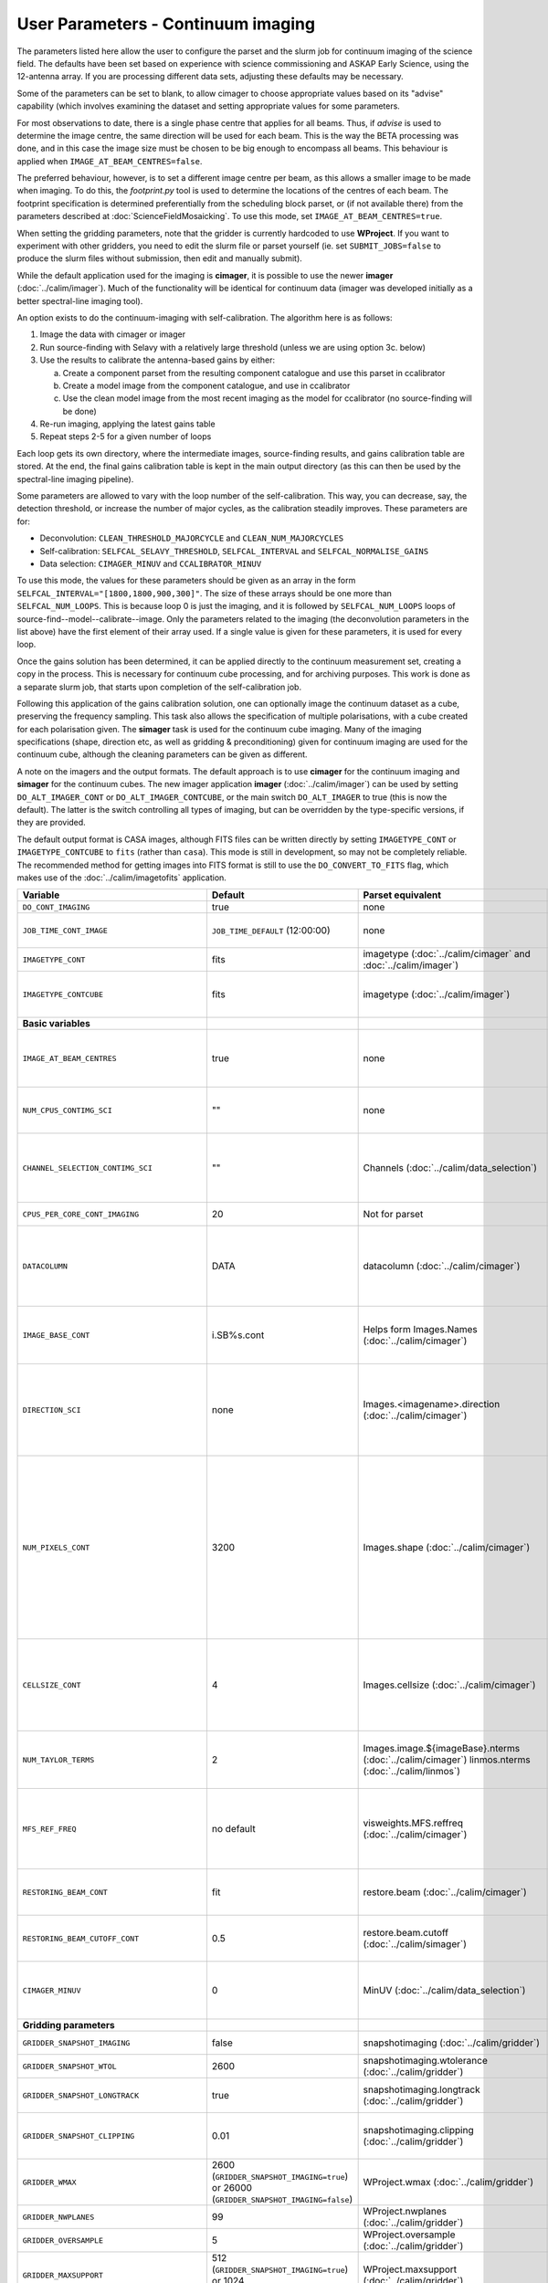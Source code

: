 User Parameters - Continuum imaging
===================================

The parameters listed here allow the user to configure the parset and
the slurm job for continuum imaging of the science field. The defaults
have been set based on experience with science commissioning and ASKAP
Early Science, using the 12-antenna array. If you are processing
different data sets, adjusting these defaults may be necessary.

Some of the parameters can be set to blank, to allow cimager to choose
appropriate values based on its "advise" capability (which involves
examining the dataset and setting appropriate values for some
parameters.

For most observations to date, there is a single phase centre that
applies for all beams. Thus, if *advise* is used to determine the
image centre, the same direction will be used for each beam. This is
the way the BETA processing was done, and in this case the image size
must be chosen to be big enough to encompass all beams. This behaviour
is applied when ``IMAGE_AT_BEAM_CENTRES=false``.

The preferred behaviour, however, is to set a different image centre
per beam, as this allows a smaller image to be made when imaging. To
do this, the *footprint.py* tool is used to determine the locations of
the centres of each beam. The footprint specification is determined
preferentially from the scheduling block parset, or (if not available
there) from the parameters described at
:doc:`ScienceFieldMosaicking`. To use this mode, set
``IMAGE_AT_BEAM_CENTRES=true``.

When setting the gridding parameters, note that the gridder is
currently hardcoded to use **WProject**.  If you want to experiment
with other gridders, you need to edit the slurm file or parset
yourself (ie. set ``SUBMIT_JOBS=false`` to produce the slurm files
without submission, then edit and manually submit).

While the default application used for the imaging is **cimager**, it
is possible to use the newer **imager** (:doc:`../calim/imager`). Much
of the functionality will be identical for continuum data (imager was
developed initially as a better spectral-line imaging tool).

An option exists to do the continuum-imaging with self-calibration.
The algorithm here is as follows:

1. Image the data with cimager or imager
2. Run source-finding with Selavy with a relatively large threshold
   (unless we are using option 3c. below)
3. Use the results to calibrate the antenna-based gains by either:

   a. Create a component parset from the resulting component catalogue and use this parset in ccalibrator
   b. Create a model image from the component catalogue, and use in ccalibrator
   c. Use the clean model image from the most recent imaging as the
      model for ccalibrator (no source-finding will be done)

4. Re-run imaging, applying the latest gains table
5. Repeat steps 2-5 for a given number of loops

Each loop gets its own directory, where the intermediate images,
source-finding results, and gains calibration table are stored. At the
end, the final gains calibration table is kept in the main output
directory (as this can then be used by the spectral-line imaging
pipeline).

Some parameters are allowed to vary with the loop number of the
self-calibration. This way, you can decrease, say, the detection
threshold, or increase the number of major cycles, as the calibration
steadily improves. These parameters are for:

* Deconvolution: ``CLEAN_THRESHOLD_MAJORCYCLE`` and ``CLEAN_NUM_MAJORCYCLES``
* Self-calibration: ``SELFCAL_SELAVY_THRESHOLD``, ``SELFCAL_INTERVAL``
  and ``SELFCAL_NORMALISE_GAINS``
* Data selection: ``CIMAGER_MINUV`` and ``CCALIBRATOR_MINUV``

To use this mode, the values for these parameters should be given as
an array in the form ``SELFCAL_INTERVAL="[1800,1800,900,300]"``. The
size of these arrays should be one more than
``SELFCAL_NUM_LOOPS``. This is because loop 0 is just the imaging, and
it is followed by ``SELFCAL_NUM_LOOPS`` loops of
source-find--model--calibrate--image. Only the parameters related to
the imaging (the deconvolution parameters in the list above) have
the first element of their array used. If a single value is given for
these parameters, it is used for every loop.

Once the gains solution has been determined, it can be applied
directly to the continuum measurement set, creating a copy in the
process. This is necessary for continuum cube processing, and for
archiving purposes.
This work is done as a separate slurm job, that starts upon
completion of the self-calibration job.

Following this application of the gains calibration solution, one can
optionally image the continuum dataset as a cube, preserving the
frequency sampling. This task also allows the specification of
multiple polarisations, with a cube created for each polarisation
given. The **simager** task is used for the continuum cube
imaging. Many of the imaging specifications (shape, direction etc, as
well as gridding & preconditioning) given for continuum imaging are
used for the continuum cube, although the cleaning parameters can be
given as different.


A note on the imagers and the output formats. The default approach is
to use **cimager** for the continuum imaging and **simager** for the
continuum cubes. The new imager application **imager**
(:doc:`../calim/imager`) can be used by setting ``DO_ALT_IMAGER_CONT``
or ``DO_ALT_IMAGER_CONTCUBE``, or the main switch ``DO_ALT_IMAGER`` to
true (this is now the default). The latter is the switch controlling
all types of imaging, but can be overridden by the type-specific
versions, if they are provided.

The default output format is CASA images, although FITS files can be
written directly by setting ``IMAGETYPE_CONT`` or
``IMAGETYPE_CONTCUBE`` to ``fits`` (rather than ``casa``). This mode
is still in development, so may not be completely reliable. The
recommended method for getting images into FITS format is still to use
the ``DO_CONVERT_TO_FITS`` flag, which makes use of the
:doc:`../calim/imagetofits` application.


+--------------------------------------------+-------------------------------------+--------------------------------------------------------+---------------------------------------------------------------+
| Variable                                   | Default                             | Parset equivalent                                      | Description                                                   |
+============================================+=====================================+========================================================+===============================================================+
| ``DO_CONT_IMAGING``                        | true                                | none                                                   | Whether to image the science MS                               |
+--------------------------------------------+-------------------------------------+--------------------------------------------------------+---------------------------------------------------------------+
| ``JOB_TIME_CONT_IMAGE``                    | ``JOB_TIME_DEFAULT`` (12:00:00)     | none                                                   | Time request for imaging the continuum (both types - with and |
|                                            |                                     |                                                        | without self-calibration)                                     |
+--------------------------------------------+-------------------------------------+--------------------------------------------------------+---------------------------------------------------------------+
| ``IMAGETYPE_CONT``                         | fits                                | imagetype (:doc:`../calim/cimager` and                 | Image format to use - can be either 'casa' or 'fits'.         |
|                                            |                                     | :doc:`../calim/imager`)                                |                                                               |
+--------------------------------------------+-------------------------------------+--------------------------------------------------------+---------------------------------------------------------------+
| ``IMAGETYPE_CONTCUBE``                     | fits                                | imagetype (:doc:`../calim/imager`)                     | Image format to use - can be either 'casa' or 'fits',         |
|                                            |                                     |                                                        | although 'fits' can only be given in conjunction with         |
|                                            |                                     |                                                        | ``DO_ALT_IMAGER_CONTCUBE=true``.                              |
+--------------------------------------------+-------------------------------------+--------------------------------------------------------+---------------------------------------------------------------+
| **Basic variables**                        |                                     |                                                        |                                                               |
+--------------------------------------------+-------------------------------------+--------------------------------------------------------+---------------------------------------------------------------+
| ``IMAGE_AT_BEAM_CENTRES``                  | true                                | none                                                   | Whether to have each beam's image centred at the centre of    |
|                                            |                                     |                                                        | the beam (IMAGE_AT_BEAM_CENTRES=true), or whether to use a    |
|                                            |                                     |                                                        | single image centre for all beams.                            |
+--------------------------------------------+-------------------------------------+--------------------------------------------------------+---------------------------------------------------------------+
| ``NUM_CPUS_CONTIMG_SCI``                   | ""                                  | none                                                   | The number of cores in total to use for the continuum         |
|                                            |                                     |                                                        | imaging. If left blank ("" - the default), then this is       |
|                                            |                                     |                                                        | calculated based on the number of channels and Taylor terms.  |
+--------------------------------------------+-------------------------------------+--------------------------------------------------------+---------------------------------------------------------------+
| ``CHANNEL_SELECTION_CONTIMG_SCI``          | ""                                  | Channels (:doc:`../calim/data_selection`)              | If ``NUM_CPUS_CONTIMG_SCI`` is given, the Channels selection  |
|                                            |                                     |                                                        | is provided here. This can be left blank for no selection to  |
|                                            |                                     |                                                        | be applied, or a string (in quotes) conforming to the data    |
|                                            |                                     |                                                        | selection syntax can be provided.                             |
+--------------------------------------------+-------------------------------------+--------------------------------------------------------+---------------------------------------------------------------+
| ``CPUS_PER_CORE_CONT_IMAGING``             | 20                                  | Not for parset                                         | Number of cores to use on each node in the continuum imaging. |
+--------------------------------------------+-------------------------------------+--------------------------------------------------------+---------------------------------------------------------------+
| ``DATACOLUMN``                             | DATA                                | datacolumn (:doc:`../calim/cimager`)                   | The column in the measurement set from which to read the      |
|                                            |                                     |                                                        | visibility data. The default, 'DATA', is appropriate for      |
|                                            |                                     |                                                        | datasets processed within askapsoft, but if you are trying to |
|                                            |                                     |                                                        | image data processed, for instance, in CASA, then changing    |
|                                            |                                     |                                                        | this to CORRECTED_DATA may be what you want.                  |
+--------------------------------------------+-------------------------------------+--------------------------------------------------------+---------------------------------------------------------------+
| ``IMAGE_BASE_CONT``                        | i.SB%s.cont                         | Helps form Images.Names                                | The base name for images: if ``IMAGE_BASE_CONT=i.blah`` then  |
|                                            |                                     | (:doc:`../calim/cimager`)                              | we'll get image.i.blah, image.i.blah.restored, psf.i.blah etc.|
|                                            |                                     |                                                        | The %s wildcard will be resolved into the scheduling block ID.|
+--------------------------------------------+-------------------------------------+--------------------------------------------------------+---------------------------------------------------------------+
| ``DIRECTION_SCI``                          | none                                | Images.<imagename>.direction                           | The direction parameter for the images, i.e. the central      |
|                                            |                                     | (:doc:`../calim/cimager`)                              | position. Can be left out, in which case Cimager will get it  |
|                                            |                                     |                                                        | from either the beam location (for                            |
|                                            |                                     |                                                        | IMAGE_AT_BEAM_CENTRES=true) or from the measurement set using |
|                                            |                                     |                                                        | the "advise" functionality (for IMAGE_AT_BEAM_CENTRES=false). |
+--------------------------------------------+-------------------------------------+--------------------------------------------------------+---------------------------------------------------------------+
| ``NUM_PIXELS_CONT``                        | 3200                                | Images.shape                                           | The number of pixels on the side of the images to be created. |
|                                            |                                     | (:doc:`../calim/cimager`)                              | If negative, zero, or absent (i.e. ``NUM_PIXELS_CONT=""``),   |
|                                            |                                     |                                                        | this will be set automatically by the Cimager “advise”        |
|                                            |                                     |                                                        | function, based on examination of the MS. Note that this      |
|                                            |                                     |                                                        | default will be suitable for a single beam, but probably not  |
|                                            |                                     |                                                        | for an image to be large enough for the full set of beams     |
|                                            |                                     |                                                        | (when using IMAGE_AT_BEAM_CENTRES=false). The default value,  |
|                                            |                                     |                                                        | combined with the default for the cell size, should be        |
|                                            |                                     |                                                        | sufficient to cover a full field. If you have                 |
|                                            |                                     |                                                        | IMAGE_AT_BEAM_CENTRES=true then this needs only to be big     |
|                                            |                                     |                                                        | enough to fit a single beam.                                  |
+--------------------------------------------+-------------------------------------+--------------------------------------------------------+---------------------------------------------------------------+
| ``CELLSIZE_CONT``                          | 4                                   | Images.cellsize                                        | Size of the pixels in arcsec. If negative, zero or absent,    |
|                                            |                                     | (:doc:`../calim/cimager`)                              | this will be set automatically by the Cimager “advise”        |
|                                            |                                     |                                                        | function, based on examination of the MS. The default is      |
|                                            |                                     |                                                        | chosen together with the default number of pixels to cover a  |
|                                            |                                     |                                                        | typical ASKAP beam with the sidelobes being imaged.           |
+--------------------------------------------+-------------------------------------+--------------------------------------------------------+---------------------------------------------------------------+
| ``NUM_TAYLOR_TERMS``                       | 2                                   | Images.image.${imageBase}.nterms                       | Number of Taylor terms to create in MFS imaging. If more than |
|                                            |                                     | (:doc:`../calim/cimager`)                              | 1, MFS weighting will be used (equivalent to setting          |
|                                            |                                     | linmos.nterms (:doc:`../calim/linmos`)                 | **Cimager.visweights=MFS** in the cimager parset).            |
+--------------------------------------------+-------------------------------------+--------------------------------------------------------+---------------------------------------------------------------+
| ``MFS_REF_FREQ``                           | no default                          | visweights.MFS.reffreq                                 | Frequency at which continuum image is made [Hz]. This is the  |
|                                            |                                     | (:doc:`../calim/cimager`)                              | reference frequency for the multi-frequency synthesis, which  |
|                                            |                                     |                                                        | should usually be the middle of the band. If negative, zero,  |
|                                            |                                     |                                                        | or absent (the default), this will be set automatically to    |
|                                            |                                     |                                                        | the average of the frequencies being processed.               |
+--------------------------------------------+-------------------------------------+--------------------------------------------------------+---------------------------------------------------------------+
| ``RESTORING_BEAM_CONT``                    | fit                                 | restore.beam                                           | Restoring beam to use: 'fit' will fit the PSF to determine    |
|                                            |                                     | (:doc:`../calim/cimager`)                              | the appropriate beam, else give a size (such as 30arcsec, or  |
|                                            |                                     |                                                        | “[30arcsec, 30arcsec, 0deg]”).                                |
+--------------------------------------------+-------------------------------------+--------------------------------------------------------+---------------------------------------------------------------+
| ``RESTORING_BEAM_CUTOFF_CONT``             | 0.5                                 | restore.beam.cutoff                                    | Cutoff value used in determining the support for the fitting  |
|                                            |                                     | (:doc:`../calim/simager`)                              | (ie. the rectangular area given to the fitting routine).      |
|                                            |                                     |                                                        | Value is a fraction of the peak.                              |
+--------------------------------------------+-------------------------------------+--------------------------------------------------------+---------------------------------------------------------------+
| ``CIMAGER_MINUV``                          | 0                                   | MinUV (:doc:`../calim/data_selection`)                 | The minimum UV distance considered in the imaging - used to   |
|                                            |                                     |                                                        | exclude the short baselines. Can be given as an array with    |
|                                            |                                     |                                                        | different values for each self-cal loop (e.g. "[200,200,0]"). |
+--------------------------------------------+-------------------------------------+--------------------------------------------------------+---------------------------------------------------------------+
| **Gridding parameters**                    |                                     |                                                        |                                                               |
+--------------------------------------------+-------------------------------------+--------------------------------------------------------+---------------------------------------------------------------+
| ``GRIDDER_SNAPSHOT_IMAGING``               | false                               | snapshotimaging                                        | Whether to use snapshot imaging when gridding.                |
|                                            |                                     | (:doc:`../calim/gridder`)                              |                                                               |
+--------------------------------------------+-------------------------------------+--------------------------------------------------------+---------------------------------------------------------------+
| ``GRIDDER_SNAPSHOT_WTOL``                  | 2600                                | snapshotimaging.wtolerance                             | The wtolerance parameter controlling how frequently to        |
|                                            |                                     | (:doc:`../calim/gridder`)                              | snapshot.                                                     |
+--------------------------------------------+-------------------------------------+--------------------------------------------------------+---------------------------------------------------------------+
| ``GRIDDER_SNAPSHOT_LONGTRACK``             | true                                | snapshotimaging.longtrack                              | The longtrack parameter controlling how the best-fit W plane  |
|                                            |                                     | (:doc:`../calim/gridder`)                              | is determined when using snapshots.                           |
+--------------------------------------------+-------------------------------------+--------------------------------------------------------+---------------------------------------------------------------+
| ``GRIDDER_SNAPSHOT_CLIPPING``              | 0.01                                | snapshotimaging.clipping                               | If greater than zero, this fraction of the full image width   |
|                                            |                                     | (:doc:`../calim/gridder`)                              | is set to zero. Useful when imaging at high declination as    |
|                                            |                                     |                                                        | the edges can generate artefacts.                             |
+--------------------------------------------+-------------------------------------+--------------------------------------------------------+---------------------------------------------------------------+
| ``GRIDDER_WMAX``                           | 2600                                | WProject.wmax                                          | The wmax parameter for the gridder. The default for this      |
|                                            | (``GRIDDER_SNAPSHOT_IMAGING=true``) | (:doc:`../calim/gridder`)                              | depends on whether snapshot imaging is invoked or not         |
|                                            | or 26000                            |                                                        | (``GRIDDER_SNAPSHOT_IMAGING``).                               |
|                                            | (``GRIDDER_SNAPSHOT_IMAGING=false``)|                                                        |                                                               |
+--------------------------------------------+-------------------------------------+--------------------------------------------------------+---------------------------------------------------------------+
| ``GRIDDER_NWPLANES``                       | 99                                  | WProject.nwplanes                                      | The nwplanes parameter for the gridder.                       |
|                                            |                                     | (:doc:`../calim/gridder`)                              |                                                               |
+--------------------------------------------+-------------------------------------+--------------------------------------------------------+---------------------------------------------------------------+
| ``GRIDDER_OVERSAMPLE``                     | 5                                   | WProject.oversample                                    | The oversampling factor for the gridder.                      |
|                                            |                                     | (:doc:`../calim/gridder`)                              |                                                               |
+--------------------------------------------+-------------------------------------+--------------------------------------------------------+---------------------------------------------------------------+
| ``GRIDDER_MAXSUPPORT``                     | 512                                 | WProject.maxsupport                                    | The maxsupport parameter for the gridder. The default for this|
|                                            | (``GRIDDER_SNAPSHOT_IMAGING=true``) | (:doc:`../calim/gridder`)                              | depends on whether snapshot imaging is invoked or not         |
|                                            | or 1024                             |                                                        | (``GRIDDER_SNAPSHOT_IMAGING``).                               |
|                                            | (``GRIDDER_SNAPSHOT_IMAGING=false``)|                                                        |                                                               |
+--------------------------------------------+-------------------------------------+--------------------------------------------------------+---------------------------------------------------------------+
| **Cleaning parameters**                    |                                     |                                                        |                                                               |
+--------------------------------------------+-------------------------------------+--------------------------------------------------------+---------------------------------------------------------------+
| ``SOLVER``                                 | Clean                               | solver                                                 | Which solver to use. You will mostly want to leave this as    |
|                                            |                                     | (:doc:`../calim/cimager`)                              | 'Clean', but there is a 'Dirty' solver available.             |
|                                            |                                     | (:doc:`../calim/solver`)                               |                                                               |
+--------------------------------------------+-------------------------------------+--------------------------------------------------------+---------------------------------------------------------------+
| ``CLEAN_ALGORITHM``                        | BasisfunctionMFS                    | Clean.algorithm                                        | The name of the clean algorithm to use.                       |
|                                            |                                     | (:doc:`../calim/solver`)                               |                                                               |
+--------------------------------------------+-------------------------------------+--------------------------------------------------------+---------------------------------------------------------------+
| ``CLEAN_MINORCYCLE_NITER``                 | 2000                                | Clean.niter                                            | The number of iterations for the minor cycle clean.           |
|                                            |                                     | (:doc:`../calim/solver`)                               |                                                               |
+--------------------------------------------+-------------------------------------+--------------------------------------------------------+---------------------------------------------------------------+
| ``CLEAN_GAIN``                             | 0.1                                 | Clean.gain                                             | The loop gain (fraction of peak subtracted per minor cycle).  |
|                                            |                                     | (:doc:`../calim/solver`)                               |                                                               |
+--------------------------------------------+-------------------------------------+--------------------------------------------------------+---------------------------------------------------------------+
| ``CLEAN_PSFWIDTH``                         | 256                                 | Clean.psfwidth                                         | The width of the psf patch used in the minor cycle.           |
|                                            |                                     | (:doc:`../calim/solver`)                               |                                                               |
+--------------------------------------------+-------------------------------------+--------------------------------------------------------+---------------------------------------------------------------+
| ``CLEAN_SCALES``                           | "[0]"                               | Clean.scales                                           | Set of scales (in pixels) to use with the multi-scale clean.  |
|                                            |                                     | (:doc:`../calim/solver`)                               |                                                               |
+--------------------------------------------+-------------------------------------+--------------------------------------------------------+---------------------------------------------------------------+
| ``CLEAN_THRESHOLD_MINORCYCLE``             | "[20%, 1.8mJy, 0.03mJy]"            | threshold.minorcycle                                   | Threshold for the minor cycle loop.                           |
|                                            |                                     | (:doc:`../calim/cimager`)                              |                                                               |
|                                            |                                     | (:doc:`../calim/solver`)                               |                                                               |
+--------------------------------------------+-------------------------------------+--------------------------------------------------------+---------------------------------------------------------------+
| ``CLEAN_THRESHOLD_MAJORCYCLE``             | "0.03mJy"                           | threshold.majorcycle                                   | The target peak residual. Major cycles stop if this is        |
|                                            |                                     | (:doc:`../calim/cimager`)                              | reached. A negative number ensures all major cycles requested |
|                                            |                                     | (:doc:`../calim/solver`)                               | are done. Can be given as an array with different values for  |
|                                            |                                     |                                                        | each self-cal loop (e.g. "[3mJy,1mJy,-1mJy]").                |
+--------------------------------------------+-------------------------------------+--------------------------------------------------------+---------------------------------------------------------------+
| ``CLEAN_NUM_MAJORCYCLES``                  | "[5,10,10]"                         | ncycles                                                | Number of major cycles. Can be given as an array with         |
|                                            |                                     | (:doc:`../calim/cimager`)                              | different values for each self-cal loop (e.g. "[2,4,6]").     |
+--------------------------------------------+-------------------------------------+--------------------------------------------------------+---------------------------------------------------------------+
| ``CLEAN_WRITE_AT_MAJOR_CYCLE``             | false                               | Images.writeAtMajorCycle                               | If true, the intermediate images will be written (with a      |
|                                            |                                     | (:doc:`../calim/cimager`)                              | .cycle suffix) after the end of each major cycle.             |
+--------------------------------------------+-------------------------------------+--------------------------------------------------------+---------------------------------------------------------------+
| **Preconditioning parameters**             |                                     |                                                        |                                                               |
+--------------------------------------------+-------------------------------------+--------------------------------------------------------+---------------------------------------------------------------+
| ``PRECONDITIONER_LIST``                    | "[Wiener]"                          | preconditioner.Names                                   | List of preconditioners to apply.                             |
|                                            |                                     | (:doc:`../calim/solver`)                               |                                                               |
+--------------------------------------------+-------------------------------------+--------------------------------------------------------+---------------------------------------------------------------+
| ``PRECONDITIONER_GAUSS_TAPER``             |  "[10arcsec, 10arcsec, 0deg]"       | preconditioner.GaussianTaper                           | Size of the Gaussian taper - either single value (for         |
|                                            |                                     | (:doc:`../calim/solver`)                               | circular taper) or 3 values giving an elliptical size.        |
+--------------------------------------------+-------------------------------------+--------------------------------------------------------+---------------------------------------------------------------+
| ``PRECONDITIONER_WIENER_ROBUSTNESS``       | -0.5                                | preconditioner.Wiener.robustness                       | Robustness value for the Wiener filter.                       |
|                                            |                                     | (:doc:`../calim/solver`)                               |                                                               |
+--------------------------------------------+-------------------------------------+--------------------------------------------------------+---------------------------------------------------------------+
| ``PRECONDITIONER_WIENER_TAPER``            | ""                                  | preconditioner.Wiener.taper                            | Size of gaussian taper applied in image domain to Wiener      |
|                                            |                                     | (:doc:`../calim/solver`)                               | filter. Ignored if blank (ie. “”).                            |
+--------------------------------------------+-------------------------------------+--------------------------------------------------------+---------------------------------------------------------------+
| ``RESTORE_PRECONDITIONER_LIST``            | ""                                  | restore.preconditioner.Names                           | List of preconditioners to apply at the restore stage, to     |
|                                            |                                     | (:doc:`../calim/cimager` & :doc:`../calim/solver`)     | produce an additional restored image.                         |
+--------------------------------------------+-------------------------------------+--------------------------------------------------------+---------------------------------------------------------------+
| ``RESTORE_PRECONDITIONER_GAUSS_TAPER``     |  "[10arcsec, 10arcsec, 0deg]"       | restore.preconditioner.GaussianTaper                   | Size of the Gaussian taper for the restore preconditioning -  |
|                                            |                                     | (:doc:`../calim/cimager` & :doc:`../calim/solver`)     | either single value (for circular taper) or 3 values giving   |
|                                            |                                     |                                                        | an elliptical size.                                           |
+--------------------------------------------+-------------------------------------+--------------------------------------------------------+---------------------------------------------------------------+
|``RESTORE_PRECONDITIONER_WIENER_ROBUSTNESS``| -2                                  | restore.preconditioner.Wiener.robustness               | Robustness value for the Wiener filter in the restore         |
|                                            |                                     | (:doc:`../calim/cimager` & :doc:`../calim/solver`)     | preconditioning.                                              |
+--------------------------------------------+-------------------------------------+--------------------------------------------------------+---------------------------------------------------------------+
| ``RESTORE_PRECONDITIONER_WIENER_TAPER``    | ""                                  | restore.preconditioner.Wiener.taper                    | Size of gaussian taper applied in image domain to Wiener      |
|                                            |                                     | (:doc:`../calim/cimager` & :doc:`../calim/solver`)     | filter in the restore preconditioning. Ignored if blank       |
|                                            |                                     |                                                        | (ie. “”).                                                     |
+--------------------------------------------+-------------------------------------+--------------------------------------------------------+---------------------------------------------------------------+
| ***New imager parameters**                 |                                     |                                                        |                                                               |
+--------------------------------------------+-------------------------------------+--------------------------------------------------------+---------------------------------------------------------------+
| ``DO_ALT_IMAGER_CONT``                     | ""                                  | none                                                   | If true, the continuum imaging is done by imager              |
|                                            |                                     |                                                        | (:doc:`../calim/imager`). If false, it is done by cimager     |
|                                            |                                     |                                                        | (:doc:`../calim/cimager`). When true, the following           |
|                                            |                                     |                                                        | parameters are used. If left blank (the default), the value   |
|                                            |                                     |                                                        | is given by the overall parameter ``DO_ALT_IMAGER`` (see      |
|                                            |                                     |                                                        | :doc:`ControlParameters`).                                    |
+--------------------------------------------+-------------------------------------+--------------------------------------------------------+---------------------------------------------------------------+
| ``DO_ALT_IMAGER_CONTCUBE``                 | ""                                  | none                                                   | If true, the continuum cube imaging is done by imager         |
|                                            |                                     |                                                        | (:doc:`../calim/imager`). If false, it is done by cimager     |
|                                            |                                     |                                                        | (:doc:`../calim/cimager`). When true, the following           |
|                                            |                                     |                                                        | parameters are used. If left blank (the default), the value   |
|                                            |                                     |                                                        | is given by the overall parameter ``DO_ALT_IMAGER``.          |
+--------------------------------------------+-------------------------------------+--------------------------------------------------------+---------------------------------------------------------------+
| ``NCHAN_PER_CORE``                         | 1                                   | nchanpercore                                           | The number of channels each core will process.                |
|                                            |                                     | (:doc:`../calim/imager`)                               |                                                               |
+--------------------------------------------+-------------------------------------+--------------------------------------------------------+---------------------------------------------------------------+
| ``USE_TMPFS``                              | false                               | usetmpfs (:doc:`../calim/imager`)                      | Whether to store the visibilities in shared memory.This will  |
|                                            |                                     |                                                        | give a performance boost at the expense of memory             |
|                                            |                                     |                                                        | usage. Better used for processing continuum data.             |
+--------------------------------------------+-------------------------------------+--------------------------------------------------------+---------------------------------------------------------------+
| ``TMPFS``                                  | /dev/shm                            | tmpfs (:doc:`../calim/imager`)                         | Location of the shared memory.                                |
+--------------------------------------------+-------------------------------------+--------------------------------------------------------+---------------------------------------------------------------+
| ``NUM_SPECTRAL_WRITERS_CONTCUBE``          | 1                                   | nwriters (:doc:`../calim/imager`)                      | The number of writers used by imager. Unless                  |
|                                            |                                     |                                                        | ``ALT_IMAGER_SINGLE_FILE_CONTCUBE=true``, this will equate to |
|                                            |                                     |                                                        | the number of distinct spectral cubes produced.In the case of |
|                                            |                                     |                                                        | multiple cubes, each will be a sub-band of the full           |
|                                            |                                     |                                                        | bandwidth. No combination of the sub-cubes is currently       |
|                                            |                                     |                                                        | done. The number of writers will be reduced to the number of  |
|                                            |                                     |                                                        | workers in the job if necessary.                              |
+--------------------------------------------+-------------------------------------+--------------------------------------------------------+---------------------------------------------------------------+
| ``ALT_IMAGER_SINGLE_FILE_CONTCUBE``        | true                                | singleoutputfile                                       | Whether to write a single cube, even with multiple writers    |
|                                            |                                     | (:doc:`../calim/imager`)                               | (ie. ``NUM_SPECTRAL_WRITERS_CONTCUBE>1``). Only works when    |
|                                            |                                     |                                                        | ``IMAGETYPE_SPECTRAL=fits``                                   |
+--------------------------------------------+-------------------------------------+--------------------------------------------------------+---------------------------------------------------------------+
| **Self-calibration**                       |                                     |                                                        |                                                               |
+--------------------------------------------+-------------------------------------+--------------------------------------------------------+---------------------------------------------------------------+
| ``DO_SELFCAL``                             | true                                | none                                                   | Whether to self-calibrate the science data when imaging.      |
+--------------------------------------------+-------------------------------------+--------------------------------------------------------+---------------------------------------------------------------+
| ``SELFCAL_METHOD``                         | Cmodel                              | none                                                   | How to do the self-calibration. There are three options:      |
|                                            |                                     |                                                        | "Cmodel" means create a model image from the                  |
|                                            |                                     |                                                        | source-finding results; "Components" means use the            |
|                                            |                                     |                                                        | detected components directly through a parset (created by     |
|                                            |                                     |                                                        | Selavy); "CleanModel" means use the clean model image from the|
|                                            |                                     |                                                        | most recent imaging as the model for ccalibrator. Anything    |
|                                            |                                     |                                                        | else will default to "Cmodel".                                |
+--------------------------------------------+-------------------------------------+--------------------------------------------------------+---------------------------------------------------------------+
| ``SELFCAL_NUM_LOOPS``                      | 2                                   | none                                                   | Number of loops of self-calibration.                          |
+--------------------------------------------+-------------------------------------+--------------------------------------------------------+---------------------------------------------------------------+
| ``SELFCAL_INTERVAL``                       | "[1800,1800,200]"                   | interval                                               | Interval [sec] over which to solve for self-calibration. Can  |
|                                            |                                     | (:doc:`../calim/ccalibrator`)                          | be given as an array with different values for each self-cal  |
|                                            |                                     |                                                        | loop, as for the default. Here, the initial intervals are     |
|                                            |                                     |                                                        | chosen to be longer than typical observations, so that all    |
|                                            |                                     |                                                        | data are included.                                            |
+--------------------------------------------+-------------------------------------+--------------------------------------------------------+---------------------------------------------------------------+
| ``SELFCAL_KEEP_IMAGES``                    | true                                | none                                                   | Should we keep the images from the intermediate selfcal       |
|                                            |                                     |                                                        | loops?                                                        |
+--------------------------------------------+-------------------------------------+--------------------------------------------------------+---------------------------------------------------------------+
| ``MOSAIC_SELFCAL_LOOPS``                   | false                               | none                                                   | Should we make full-field mosaics for each loop of the        |
|                                            |                                     |                                                        | self-calibration? This is done for each field separately.     |
+--------------------------------------------+-------------------------------------+--------------------------------------------------------+---------------------------------------------------------------+
| ``SELFCAL_SELAVY_THRESHOLD``               | 8                                   | snrCut                                                 | SNR threshold for detection with Selavy in determining        |
|                                            |                                     | (:doc:`../analysis/selavy`)                            | selfcal sources. Can be given as an array with different      |
|                                            |                                     |                                                        | values for each self-cal loop (e.g. "[15,10,8]").             |
+--------------------------------------------+-------------------------------------+--------------------------------------------------------+---------------------------------------------------------------+
| ``SELFCAL_SELAVY_NSUBX``                   | 6                                   | nsubx                                                  | Division of image in x-direction for source-finding in        |
|                                            |                                     | (:doc:`../analysis/selavy`)                            | selfcal.                                                      |
+--------------------------------------------+-------------------------------------+--------------------------------------------------------+---------------------------------------------------------------+
| ``SELFCAL_SELAVY_NSUBY``                   | 3                                   | nsuby                                                  | Division of image in y-direction for source-finding in        |
|                                            |                                     | (:doc:`../analysis/selavy`)                            | selfcal.                                                      |
+--------------------------------------------+-------------------------------------+--------------------------------------------------------+---------------------------------------------------------------+
| ``SELFCAL_SELAVY_GAUSSIANS_FROM_GUESS``    | true                                | Selavy.Fitter.numGaussFromGuess                        | Whether to fit the number of Gaussians given by the initial   |
|                                            |                                     | (:doc:`../analysis/postprocessing`)                    | estimate (true), or to only fit a fixed number (false). The   |
|                                            |                                     |                                                        | number is given by ``SELFCAL_SELAVY_NUM_GAUSSIANS``.          |
+--------------------------------------------+-------------------------------------+--------------------------------------------------------+---------------------------------------------------------------+
| ``SELFCAL_SELAVY_NUM_GAUSSIANS``           | 1                                   | Selavy.Fitter.maxNumGauss                              | The number of Gaussians to fit to each island when            |
|                                            |                                     | (:doc:`../analysis/postprocessing`)                    | ``SELFCAL_SELAVY_GAUSSIANS_FROM_GUESS=false``.                |
+--------------------------------------------+-------------------------------------+--------------------------------------------------------+---------------------------------------------------------------+
| ``SELFCAL_SELAVY_FIT_TYPE``                | psf                                 | Selavy.Fitter.fitTypes                                 | The type of fit to be used in the Selavy job. The possible    |
|                                            |                                     | (:doc:`../analysis/postprocessing`)                    | options are 'full', 'psf', 'shape', or 'height'.              |
+--------------------------------------------+-------------------------------------+--------------------------------------------------------+---------------------------------------------------------------+
| ``SELFCAL_SELAVY_WEIGHTSCUT``              | 0.95                                | Selavy.Weights.weightsCutoff                           | Pixels with weight less than this fraction of the peak        |
|                                            |                                     | (:doc:`../analysis/thresholds`)                        | weight will not be considered by the source-finding. If       |
|                                            |                                     |                                                        | the value is negative, or more than one, no consideration     |
|                                            |                                     |                                                        | of the weight is made.                                        |
+--------------------------------------------+-------------------------------------+--------------------------------------------------------+---------------------------------------------------------------+
| ``SELFCAL_COMPONENT_SNR_LIMIT``            | 10                                  | Used to create Cmodel.flux_limit                       | The signal-to-noise level used to set the flux limit for      |
|                                            |                                     | (:doc:`../calim/cmodel`)                               | components that are used by Cmodel. The image noise values    |
|                                            |                                     |                                                        | reported for all components are averaged, then multiplied by  |
|                                            |                                     |                                                        | this value to form the Cmodel flux limit. If left blank (""), |
|                                            |                                     |                                                        | the flux limit is determined by ``SELFCAL_MODEL_FLUX_LIMIT``. |
+--------------------------------------------+-------------------------------------+--------------------------------------------------------+---------------------------------------------------------------+
| ``SELFCAL_MODEL_FLUX_LIMIT``               | 10uJy                               | Cmodel.flux_limit (:doc:`../calim/cmodel`)             | The minimum integrated flux for components to be included in  |
|                                            |                                     |                                                        | the model used for self-calibration.                          |
+--------------------------------------------+-------------------------------------+--------------------------------------------------------+---------------------------------------------------------------+
| ``SELFCAL_NORMALISE_GAINS``                | true                                | normalisegains                                         | Whether to normalise the amplitudes of the gains to 1,        |
|                                            |                                     | (:doc:`../calim/ccalibrator`)                          | approximating the phase-only self-calibration approach. Can   |
|                                            |                                     |                                                        | be given as an array with different values for each self-cal  |
|                                            |                                     |                                                        | loop (e.g. "[true,true,false]").                              |
+--------------------------------------------+-------------------------------------+--------------------------------------------------------+---------------------------------------------------------------+
| ``SELFCAL_REF_ANTENNA``                    | ""                                  | refantenna (:doc:`../calim/ccalibrator`)               | Reference antenna to use in the calibration. Should be        |
|                                            |                                     |                                                        | antenna number, 0 - nAnt-1, that matches the antenna          |
|                                            |                                     |                                                        | numbering in the MS.                                          |
+--------------------------------------------+-------------------------------------+--------------------------------------------------------+---------------------------------------------------------------+
| ``SELFCAL_REF_GAINS``                      | ""                                  | refgains (:doc:`../calim/ccalibrator`)                 | Reference gains to use in the calibration - something like    |
|                                            |                                     |                                                        | gain.g11.0.0.                                                 |
+--------------------------------------------+-------------------------------------+--------------------------------------------------------+---------------------------------------------------------------+
| ``SELFCAL_SCALENOISE``                     | false                               | calibrate.scalenoise                                   | Whether the noise estimate will be scaled in accordance       |
|                                            |                                     | (:doc:`../calim/cimager`)                              | with the applied calibrator factor to achieve proper          |
|                                            |                                     |                                                        | weighting.                                                    |
+--------------------------------------------+-------------------------------------+--------------------------------------------------------+---------------------------------------------------------------+
| ``GAINS_CAL_TABLE``                        |   cont_gains_cal_SB%s_%b.tab        | none (directly)                                        | The table name to hold the final gains solution. Once         |
|                                            |                                     |                                                        | the self-cal loops have completed, the cal table in the       |
|                                            |                                     |                                                        | final loop is copied to a table of this name in the base      |
|                                            |                                     |                                                        | directory. This can then be used for the spectral-line        |
|                                            |                                     |                                                        | imaging if need be. If this is blank, both ``DO_SELFCAL``     |
|                                            |                                     |                                                        | and ``DO_APPLY_CAL_SL`` will be set to false. The %s wildcard |
|                                            |                                     |                                                        | will be resolved into the scehduling block ID, and the %b will|
|                                            |                                     |                                                        | be replaced with "FIELD_beamBB", where FIELD is the field id, |
|                                            |                                     |                                                        | and BB the (zero-based) beam number.                          |
+--------------------------------------------+-------------------------------------+--------------------------------------------------------+---------------------------------------------------------------+
| ``CCALIBRATOR_MINUV``                      | 0                                   | MinUV (:doc:`../calim/data_selection`)                 | The minimum UV distance considered in the calibration - used  |
|                                            |                                     |                                                        | to exclude the short baselines. Can be given as an array with |
|                                            |                                     |                                                        | different values for each self-cal loop (e.g. "[200,200,0]"). |
+--------------------------------------------+-------------------------------------+--------------------------------------------------------+---------------------------------------------------------------+
| ``DO_POSITION_OFFSET``                     | false                               | none                                                   | Whether to add a fixed RA & Dec offset to the positions of    |
|                                            |                                     |                                                        | sources in the final self-calibration catalogue (prior to it  |
|                                            |                                     |                                                        | being used to calibrate the data). This has been implemented  |
|                                            |                                     |                                                        | to help with commissioning - do not use unless you understand |
|                                            |                                     |                                                        | what it is doing! This makes use of the ACES script           |
|                                            |                                     |                                                        | *tools/fix_position_offsets.py*.                              |
+--------------------------------------------+-------------------------------------+--------------------------------------------------------+---------------------------------------------------------------+
| ``RA_POSITION_OFFSET``                     | 0.                                  | none                                                   | The offset in position in the RA direction, in arcsec. This is|
|                                            |                                     |                                                        | taken from the **offset_pipeline_params.txt** file produced by|
|                                            |                                     |                                                        | the continuum validation script, where the sense of the offset|
|                                            |                                     |                                                        | is **REFERENCE-ASKAP**.                                       |
+--------------------------------------------+-------------------------------------+--------------------------------------------------------+---------------------------------------------------------------+
| ``DEC_POSITION_OFFSET``                    | 0.                                  | none                                                   | The offset in position in the DEC direction, in arcsec. This  |
|                                            |                                     |                                                        | is taken from the **offset_pipeline_params.txt** file produced|
|                                            |                                     |                                                        | by the continuum validation script, where the sense of the    |
|                                            |                                     |                                                        | offset is **REFERENCE-ASKAP**.                                |
+--------------------------------------------+-------------------------------------+--------------------------------------------------------+---------------------------------------------------------------+
| **Application of gains calibration**       |                                     |                                                        |                                                               |
+--------------------------------------------+-------------------------------------+--------------------------------------------------------+---------------------------------------------------------------+
| ``DO_APPLY_CAL_CONT``                      | true                                | none                                                   | Whether to apply the calibration to the averaged              |
|                                            |                                     |                                                        | ("continuum") dataset.                                        |
+--------------------------------------------+-------------------------------------+--------------------------------------------------------+---------------------------------------------------------------+
| ``JOB_TIME_CONT_APPLYCAL``                 | ``JOB_TIME_DEFAULT`` (12:00:00)     | none                                                   | Time request for applying the calibration                     |
+--------------------------------------------+-------------------------------------+--------------------------------------------------------+---------------------------------------------------------------+
| ``KEEP_RAW_AV_MS``                         | true                                | none                                                   | Whether to make a copy of the averaged MS before applying     |
|                                            |                                     |                                                        | the gains calibration (true), or to just overwrite with       |
|                                            |                                     |                                                        | the calibrated data (false).                                  |
+--------------------------------------------+-------------------------------------+--------------------------------------------------------+---------------------------------------------------------------+
| **Continuum cube imaging**                 |                                     |                                                        |                                                               |
+--------------------------------------------+-------------------------------------+--------------------------------------------------------+---------------------------------------------------------------+
| ``DO_CONTCUBE_IMAGING``                    | false                               | none                                                   | Whether to create continuum cubes                             |
+--------------------------------------------+-------------------------------------+--------------------------------------------------------+---------------------------------------------------------------+
| ``JOB_TIME_CONTCUBE_IMAGE``                | ``JOB_TIME_DEFAULT`` (12:00:00)     | none                                                   | Time request for individual continuum cube jobs               |
+--------------------------------------------+-------------------------------------+--------------------------------------------------------+---------------------------------------------------------------+
| ``IMAGE_BASE_CONTCUBE``                    | i.SB%s.contcube                     | Helps form Images.name (:doc:`../calim/simager`)       | Base name for the continuum cubes. It should include "i.", as |
|                                            |                                     |                                                        | the actual base name will include the correct polarisation    |
|                                            |                                     |                                                        | ('I' will produce i.contcube, Q will produce q.contcube and   |
|                                            |                                     |                                                        | so on).  The %s wildcard will be resolved into the scheduling |
|                                            |                                     |                                                        | block ID.                                                     |
+--------------------------------------------+-------------------------------------+--------------------------------------------------------+---------------------------------------------------------------+
| ``NUM_PIXELS_CONTCUBE``                    | 1536                                | Images.shape (:doc:`../calim/simager`)                 | Number of pixels on the spatial dimension for the continuum   |
|                                            |                                     |                                                        | cubes.                                                        |
+--------------------------------------------+-------------------------------------+--------------------------------------------------------+---------------------------------------------------------------+
| ``CELLSIZE_CONTCUBE``                      | ""                                  | Images.cellsize (:doc:`../calim/simager`)              | Angular size of spatial pixels for the continuum cubes. If not|
|                                            |                                     |                                                        | provided, it defaults to the value of ``CELLSIZE_CONT``.      |
+--------------------------------------------+-------------------------------------+--------------------------------------------------------+---------------------------------------------------------------+
| ``CONTCUBE_POLARISATIONS``                 | "I"                                 | Images.polarisation (:doc:`../calim/simager`)          | List of polarisations to create cubes for. This should be a   |
|                                            |                                     |                                                        | comma-separated list of (upper-case) polarisations. Separate  |
|                                            |                                     |                                                        | jobs will be launched for each polarisation given.            |
+--------------------------------------------+-------------------------------------+--------------------------------------------------------+---------------------------------------------------------------+
| ``REST_FREQUENCY_CONTCUBE``                | ""                                  | Images.restFrequency (:doc:`../calim/simager`)         | Rest frequency to be written to the continuum cube. If left   |
|                                            |                                     |                                                        | blank, no rest frequency is written.                          |
+--------------------------------------------+-------------------------------------+--------------------------------------------------------+---------------------------------------------------------------+
| ``RESTORING_BEAM_CONTCUBE``                | fit                                 | restore.beam (:doc:`../calim/simager`)                 | Restoring beam to use: 'fit' will fit the PSF in each channel |
|                                            |                                     |                                                        | separately to determine the appropriate beam for that         |
|                                            |                                     |                                                        | channel, else give a size (such as 30arcsec, or “[30arcsec,   |
|                                            |                                     |                                                        | 30arcsec, 0deg]”).                                            |
+--------------------------------------------+-------------------------------------+--------------------------------------------------------+---------------------------------------------------------------+
| ``RESTORING_BEAM_CUTOFF_CONTCUBE``         | 0.5                                 | restore.beam.cutoff                                    | Cutoff value used in determining the support for the fitting  |
|                                            |                                     | (:doc:`../calim/simager`)                              | (ie. the rectangular area given to the fitting routine).      |
|                                            |                                     |                                                        | Value is a fraction of the peak.                              |
+--------------------------------------------+-------------------------------------+--------------------------------------------------------+---------------------------------------------------------------+
| ``RESTORING_BEAM_CONTCUBE_REFERENCE``      | mid                                 | restore.beamReference (:doc:`../calim/simager`)        | Which channel to use as the reference when writing the        |
|                                            |                                     |                                                        | restoring beam to the image cube. Can be an integer as the    |
|                                            |                                     |                                                        | channel number (0-based), or one of 'mid' (the middle         |
|                                            |                                     |                                                        | channel), 'first' or 'last'                                   |
+--------------------------------------------+-------------------------------------+--------------------------------------------------------+---------------------------------------------------------------+
| ``NUM_CPUS_CONTCUBE_SCI``                  | ""                                  | none                                                   | Total number of cores to use fo the continuum cube job. If    |
|                                            |                                     |                                                        | left blank, this will be chosen to match the number of        |
|                                            |                                     |                                                        | channels (taking into account ``NCHAN_PER_CORE_CONTCUBE`` if  |
|                                            |                                     |                                                        | necessary), plus an additional core for the master process.   |
+--------------------------------------------+-------------------------------------+--------------------------------------------------------+---------------------------------------------------------------+
| ``NCHAN_PER_CORE_CONTCUBE``                | 1                                   | nchanpercore (:doc:`../calim/imager`)                  | If imager (:doc:`../calim/imager`) is used, this determines   |
|                                            |                                     |                                                        | how many channels each *worker* will process.                 |
+--------------------------------------------+-------------------------------------+--------------------------------------------------------+---------------------------------------------------------------+
| ``CPUS_PER_CORE_CONTCUBE_IMAGING``         | 20                                  | none                                                   | How many of the cores on each node to use.                    |
+--------------------------------------------+-------------------------------------+--------------------------------------------------------+---------------------------------------------------------------+
| **Continuum cube cleaning**                |                                     |                                                        | Different cleaning parameters used for the continuum cubes    |
+--------------------------------------------+-------------------------------------+--------------------------------------------------------+---------------------------------------------------------------+
| ``SOLVER_CONTCUBE``                        | Clean                               | solver                                                 | Which solver to use. You will mostly want to leave this as    |
|                                            |                                     | (:doc:`../calim/cimager`)                              | 'Clean', but there is a 'Dirty' solver available.             |
|                                            |                                     | (:doc:`../calim/solver`)                               |                                                               |
+--------------------------------------------+-------------------------------------+--------------------------------------------------------+---------------------------------------------------------------+
| ``CLEAN_CONTCUBE_ALGORITHM``               | BasisfunctionMFS                    | Clean.algorithm                                        | The name of the clean algorithm to use.                       |
|                                            |                                     | (:doc:`../calim/solver`)                               |                                                               |
+--------------------------------------------+-------------------------------------+--------------------------------------------------------+---------------------------------------------------------------+
| ``CLEAN_CONTCUBE_MINORCYCLE_NITER``        | 2000                                | Clean.niter                                            | The number of iterations for the minor cycle clean.           |
|                                            |                                     | (:doc:`../calim/solver`)                               |                                                               |
+--------------------------------------------+-------------------------------------+--------------------------------------------------------+---------------------------------------------------------------+
| ``CLEAN_CONTCUBE_GAIN``                    | 0.1                                 | Clean.gain                                             | The loop gain (fraction of peak subtracted per minor cycle).  |
|                                            |                                     | (:doc:`../calim/solver`)                               |                                                               |
+--------------------------------------------+-------------------------------------+--------------------------------------------------------+---------------------------------------------------------------+
| ``CLEAN_CONTCUBE_PSFWIDTH``                | 256                                 | Clean.psfwidth                                         | The width of the psf patch used in the minor cycle.           |
|                                            |                                     | (:doc:`../calim/solver`)                               |                                                               |
+--------------------------------------------+-------------------------------------+--------------------------------------------------------+---------------------------------------------------------------+
| ``CLEAN_CONTCUBE_SCALES``                  | "[0,3,10]"                          | Clean.scales                                           | Set of scales (in pixels) to use with the multi-scale clean.  |
|                                            |                                     | (:doc:`../calim/solver`)                               |                                                               |
+--------------------------------------------+-------------------------------------+--------------------------------------------------------+---------------------------------------------------------------+
| ``CLEAN_CONTCUBE_THRESHOLD_MINORCYCLE``    | "[40%, 12.6mJy, 0.5mJy]"            | threshold.minorcycle                                   | Threshold for the minor cycle loop.                           |
|                                            |                                     | (:doc:`../calim/solver`)                               |                                                               |
+--------------------------------------------+-------------------------------------+--------------------------------------------------------+---------------------------------------------------------------+
| ``CLEAN_CONTCUBE_THRESHOLD_MAJORCYCLE``    | 0.5mJy                              | threshold.majorcycle                                   | The target peak residual. Major cycles stop if this is        |
|                                            |                                     | (:doc:`../calim/solver`)                               | reached. A negative number ensures all major cycles requested |
|                                            |                                     |                                                        | are done.                                                     |
+--------------------------------------------+-------------------------------------+--------------------------------------------------------+---------------------------------------------------------------+
| ``CLEAN_CONTCUBE_NUM_MAJORCYCLES``         | 2                                   | ncycles                                                | Number of major cycles.                                       |
|                                            |                                     | (:doc:`../calim/cimager`)                              |                                                               |
+--------------------------------------------+-------------------------------------+--------------------------------------------------------+---------------------------------------------------------------+
| ``CLEAN_CONTCUBE_WRITE_AT_MAJOR_CYCLE``    | false                               | Images.writeAtMajorCycle                               | If true, the intermediate images will be written (with a      |
|                                            |                                     | (:doc:`../calim/cimager`)                              | .cycle suffix) after the end of each major cycle.             |
+--------------------------------------------+-------------------------------------+--------------------------------------------------------+---------------------------------------------------------------+
